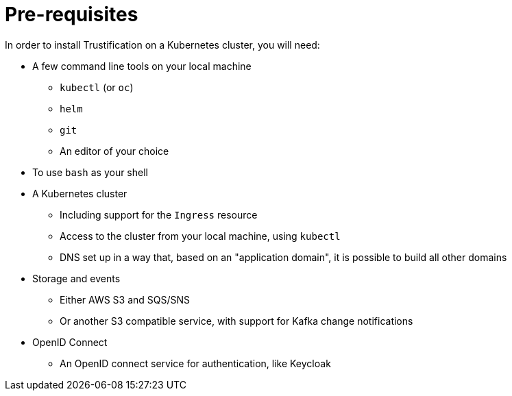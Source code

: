 = Pre-requisites

In order to install Trustification on a Kubernetes cluster, you will need:

* A few command line tools on your local machine
** `kubectl` (or `oc`)
** `helm`
** `git`
** An editor of your choice
* To use `bash` as your shell
* A Kubernetes cluster
** Including support for the `Ingress` resource
** Access to the cluster from your local machine, using `kubectl`
** DNS set up in a way that, based on an "application domain", it is possible to build all other domains
* Storage and events
** Either AWS S3 and SQS/SNS
** Or another S3 compatible service, with support for Kafka change notifications
* OpenID Connect
** An OpenID connect service for authentication, like Keycloak
